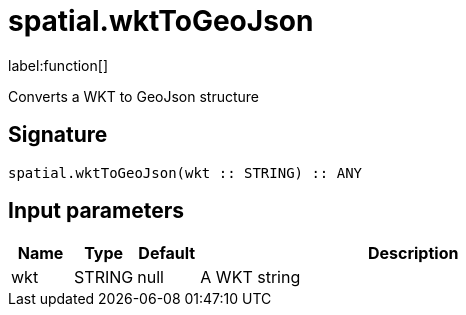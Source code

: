 // This file is generated by DocGeneratorTest, do not edit it manually
= spatial.wktToGeoJson

:description: This section contains reference documentation for the spatial.wktToGeoJson function.

label:function[]

[.emphasis]
Converts a WKT to GeoJson structure

== Signature

[source]
----
spatial.wktToGeoJson(wkt :: STRING) :: ANY
----

== Input parameters

[.procedures,opts=header,cols='1,1,1,7']
|===
|Name|Type|Default|Description
|wkt|STRING|null
a|A WKT string
|===

